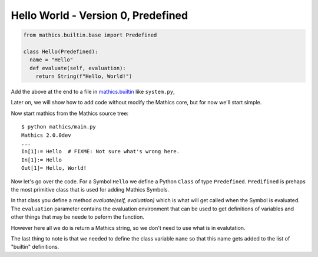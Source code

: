 Hello World - Version 0, Predefined
-----------------------------------

.. code-block:: python

  from mathics.builtin.base import Predefined

  class Hello(Predefined):
    name = "Hello"
    def evaluate(self, evaluation):
      return String(f"Hello, World!")

Add the above at the end to a file in `mathics.builtin
<https://github.com/mathics/Mathics/tree/master/mathics/builtin.ast>`_
like ``system.py``,

Later on, we will show how to add code without modify the Mathics core, but
for now we'll start simple.

Now start mathics from the Mathics source tree:

::

   $ python mathics/main.py
   Mathics 2.0.0dev
   ...
   In[1]:= Hello  # FIXME: Not sure what's wrong here.
   In[1]:= Hello
   Out[1]= Hello, World!


Now let's go over the code. For a Symbol ``Hello`` we
define a Python ``Class`` of type ``Predefined``. ``Predifined`` is prehaps the
most primitive class that is used for adding Mathics Symbols.

In that class you define a method *evaluate(self, evaluation)* which
is what will get called when the Symbol is evaluated. The
``evaluation`` parameter contains the evaluation environment that can
be used to get definitions of variables and other things that may be
neede to peform the function.

However here all we do is return a Mathics string, so we don't need to
use what is in evalutation.

The last thing to note is that we needed to define the class variable
``name`` so that this name gets added to the list of "builtin" definitions.
